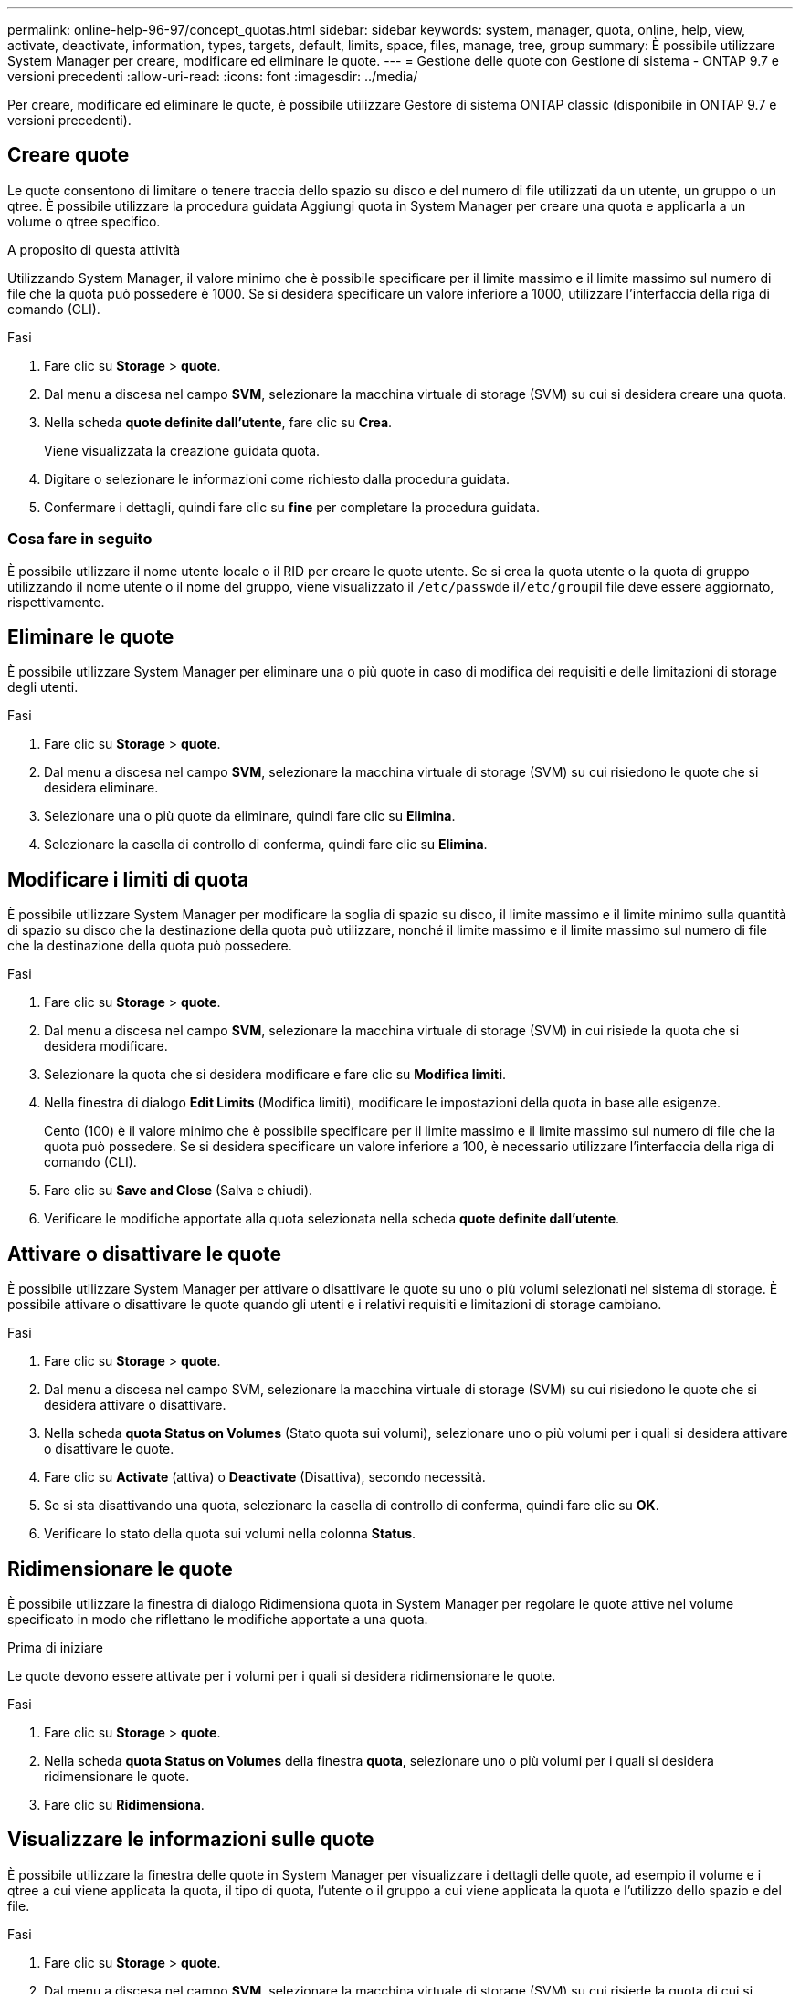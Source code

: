 ---
permalink: online-help-96-97/concept_quotas.html 
sidebar: sidebar 
keywords: system, manager, quota, online, help, view, activate, deactivate, information, types, targets, default, limits, space, files, manage, tree, group 
summary: È possibile utilizzare System Manager per creare, modificare ed eliminare le quote. 
---
= Gestione delle quote con Gestione di sistema - ONTAP 9.7 e versioni precedenti
:allow-uri-read: 
:icons: font
:imagesdir: ../media/


[role="lead"]
Per creare, modificare ed eliminare le quote, è possibile utilizzare Gestore di sistema ONTAP classic (disponibile in ONTAP 9.7 e versioni precedenti).



== Creare quote

Le quote consentono di limitare o tenere traccia dello spazio su disco e del numero di file utilizzati da un utente, un gruppo o un qtree. È possibile utilizzare la procedura guidata Aggiungi quota in System Manager per creare una quota e applicarla a un volume o qtree specifico.

.A proposito di questa attività
Utilizzando System Manager, il valore minimo che è possibile specificare per il limite massimo e il limite massimo sul numero di file che la quota può possedere è 1000. Se si desidera specificare un valore inferiore a 1000, utilizzare l'interfaccia della riga di comando (CLI).

.Fasi
. Fare clic su *Storage* > *quote*.
. Dal menu a discesa nel campo *SVM*, selezionare la macchina virtuale di storage (SVM) su cui si desidera creare una quota.
. Nella scheda *quote definite dall'utente*, fare clic su *Crea*.
+
Viene visualizzata la creazione guidata quota.

. Digitare o selezionare le informazioni come richiesto dalla procedura guidata.
. Confermare i dettagli, quindi fare clic su *fine* per completare la procedura guidata.




=== Cosa fare in seguito

È possibile utilizzare il nome utente locale o il RID per creare le quote utente. Se si crea la quota utente o la quota di gruppo utilizzando il nome utente o il nome del gruppo, viene visualizzato il ``/etc/passwd``e il``/etc/group``il file deve essere aggiornato, rispettivamente.



== Eliminare le quote

È possibile utilizzare System Manager per eliminare una o più quote in caso di modifica dei requisiti e delle limitazioni di storage degli utenti.

.Fasi
. Fare clic su *Storage* > *quote*.
. Dal menu a discesa nel campo *SVM*, selezionare la macchina virtuale di storage (SVM) su cui risiedono le quote che si desidera eliminare.
. Selezionare una o più quote da eliminare, quindi fare clic su *Elimina*.
. Selezionare la casella di controllo di conferma, quindi fare clic su *Elimina*.




== Modificare i limiti di quota

È possibile utilizzare System Manager per modificare la soglia di spazio su disco, il limite massimo e il limite minimo sulla quantità di spazio su disco che la destinazione della quota può utilizzare, nonché il limite massimo e il limite massimo sul numero di file che la destinazione della quota può possedere.

.Fasi
. Fare clic su *Storage* > *quote*.
. Dal menu a discesa nel campo *SVM*, selezionare la macchina virtuale di storage (SVM) in cui risiede la quota che si desidera modificare.
. Selezionare la quota che si desidera modificare e fare clic su *Modifica limiti*.
. Nella finestra di dialogo *Edit Limits* (Modifica limiti), modificare le impostazioni della quota in base alle esigenze.
+
Cento (100) è il valore minimo che è possibile specificare per il limite massimo e il limite massimo sul numero di file che la quota può possedere. Se si desidera specificare un valore inferiore a 100, è necessario utilizzare l'interfaccia della riga di comando (CLI).

. Fare clic su *Save and Close* (Salva e chiudi).
. Verificare le modifiche apportate alla quota selezionata nella scheda *quote definite dall'utente*.




== Attivare o disattivare le quote

È possibile utilizzare System Manager per attivare o disattivare le quote su uno o più volumi selezionati nel sistema di storage. È possibile attivare o disattivare le quote quando gli utenti e i relativi requisiti e limitazioni di storage cambiano.

.Fasi
. Fare clic su *Storage* > *quote*.
. Dal menu a discesa nel campo SVM, selezionare la macchina virtuale di storage (SVM) su cui risiedono le quote che si desidera attivare o disattivare.
. Nella scheda *quota Status on Volumes* (Stato quota sui volumi), selezionare uno o più volumi per i quali si desidera attivare o disattivare le quote.
. Fare clic su *Activate* (attiva) o *Deactivate* (Disattiva), secondo necessità.
. Se si sta disattivando una quota, selezionare la casella di controllo di conferma, quindi fare clic su *OK*.
. Verificare lo stato della quota sui volumi nella colonna *Status*.




== Ridimensionare le quote

È possibile utilizzare la finestra di dialogo Ridimensiona quota in System Manager per regolare le quote attive nel volume specificato in modo che riflettano le modifiche apportate a una quota.

.Prima di iniziare
Le quote devono essere attivate per i volumi per i quali si desidera ridimensionare le quote.

.Fasi
. Fare clic su *Storage* > *quote*.
. Nella scheda *quota Status on Volumes* della finestra *quota*, selezionare uno o più volumi per i quali si desidera ridimensionare le quote.
. Fare clic su *Ridimensiona*.




== Visualizzare le informazioni sulle quote

È possibile utilizzare la finestra delle quote in System Manager per visualizzare i dettagli delle quote, ad esempio il volume e i qtree a cui viene applicata la quota, il tipo di quota, l'utente o il gruppo a cui viene applicata la quota e l'utilizzo dello spazio e del file.

.Fasi
. Fare clic su *Storage* > *quote*.
. Dal menu a discesa nel campo *SVM*, selezionare la macchina virtuale di storage (SVM) su cui risiede la quota di cui si desidera visualizzare le informazioni.
. Eseguire l'azione appropriata:
+
[cols="1a,1a"]
|===
| Se... | Quindi... 


 a| 
Si desidera visualizzare i dettagli di tutte le quote create
 a| 
Fare clic sulla scheda *quote definite dall'utente*.



 a| 
Si desidera visualizzare i dettagli delle quote attualmente attive
 a| 
Fare clic sulla scheda *quota Report*.

|===
. Selezionare la quota a cui si desidera visualizzare le informazioni dall'elenco di quote visualizzato.
. Esaminare i dettagli della quota.




== Tipi di quote

Le quote possono essere classificate in base agli obiettivi a cui sono applicate.

Di seguito sono riportati i tipi di quote in base agli obiettivi a cui sono applicate:

* *Quota utente*
+
La destinazione è un utente.

+
L'utente può essere rappresentato da un nome utente UNIX, un UID UNIX, un SID Windows, un file o una directory il cui UID corrisponde all'utente, un nome utente Windows in formato precedente a Windows 2000 e un file o una directory con un ACL di proprietà del SID dell'utente. È possibile applicarlo a un volume o a un qtree.

* *Quota di gruppo*
+
La destinazione è un gruppo.

+
Il gruppo è rappresentato da un nome di gruppo UNIX, un GID o un file o una directory il cui GID corrisponde al gruppo. ONTAP non applica quote di gruppo basate su un ID Windows. È possibile applicare una quota a un volume o a un qtree.

* *Quota Qtree*
+
La destinazione è un qtree, specificato dal nome del percorso al qtree.

+
È possibile determinare le dimensioni del qtree di destinazione.

* *Quota predefinita*
+
Applica automaticamente un limite di quota a un ampio set di destinazioni di quota senza creare quote separate per ciascuna destinazione.

+
Le quote predefinite possono essere applicate a tutti e tre i tipi di destinazione delle quote (utenti, gruppi e qtree). Il tipo di quota è determinato dal valore del campo tipo.





== Limiti di quota

È possibile applicare un limite di spazio su disco o limitare il numero di file per ciascun tipo di quota. Se non si specifica un limite per una quota, non viene applicato alcun limite.

Le quote possono essere morbide o difficili. Le quote morbide fanno sì che Data ONTAP invii una notifica quando vengono superati i limiti specificati, mentre le quote rigide impediscono il successo di un'operazione di scrittura quando vengono superati i limiti specificati.

Le quote rigide impongono un limite massimo alle risorse di sistema; qualsiasi operazione che comporterebbe il superamento del limite fallisce. Le seguenti impostazioni creano le quote rigide:

* Parametro disk limit
* Parametro limite file


Le quote morbide inviano un messaggio di avviso quando l'utilizzo delle risorse raggiunge un determinato livello, ma non influiscono sulle operazioni di accesso ai dati, in modo da poter intraprendere le azioni appropriate prima che la quota venga superata. Le seguenti impostazioni creano quote soft:

* Soglia per il parametro Disk Limit
* Parametro Soft Disk Limit
* Parametro di limite dei file soft


Le quote Threshold e Soft Disk consentono agli amministratori di ricevere più di una notifica su una quota. In genere, gli amministratori impostano il valore Threshold for Disk Limit (soglia per limite disco) su un valore solo leggermente inferiore al limite del disco, in modo che la soglia fornisca un "avviso finale" prima che la scrittura inizi a non riuscire.

* *Limite di spazio su disco*
+
Limite di spazio su disco applicato alle quote rigide.

* *Limite di spazio su disco*
+
Limite di spazio su disco applicato alle quote soft.

* *Limite di soglia*
+
Limite di spazio su disco applicato alle quote di soglia.

* *Limite massimo di file*
+
Il numero massimo di file su una quota rigida.

* *Limite software file*
+
Il numero massimo di file su una quota soft.





== Gestione delle quote

System Manager include diverse funzionalità che consentono di creare, modificare o eliminare le quote. È possibile creare una quota utente, di gruppo o ad albero e specificare limiti di quota a livello di disco e file. Tutte le quote sono stabilite in base al volume.

Dopo aver creato una quota, è possibile eseguire le seguenti operazioni:

* Attivare e disattivare le quote
* Ridimensionare le quote




== Finestra quote

È possibile utilizzare la finestra quote per creare, visualizzare e gestire informazioni sulle quote.



=== Schede

* *Quote definite dall'utente*
+
È possibile utilizzare la scheda *quote definite dall'utente* per visualizzare i dettagli delle quote create e per creare, modificare o eliminare le quote.

* *Rapporto quota*
+
È possibile utilizzare la scheda quota Report per visualizzare lo spazio e l'utilizzo dei file e per modificare i limiti di spazio e file delle quote attive.

* *Stato quota sui volumi*
+
È possibile utilizzare la scheda quota Status on Volumes (Stato quota sui volumi) per visualizzare lo stato di una quota, attivare o disattivare le quote e ridimensionare le quote.





=== Pulsanti di comando

* *Crea*
+
Apre la creazione guidata quota, che consente di creare le quote.

* *Modifica limiti*
+
Apre la finestra di dialogo Edit Limits (Modifica limiti), che consente di modificare le impostazioni della quota selezionata.

* *Elimina*
+
Elimina la quota selezionata dall'elenco delle quote.

* *Aggiorna*
+
Aggiorna le informazioni nella finestra.





=== Elenco delle quote definite dall'utente

L'elenco delle quote visualizza il nome e le informazioni di archiviazione per ciascuna quota.

* *Volume*
+
Specifica il volume a cui viene applicata la quota.

* *Qtree*
+
Specifica il qtree associato alla quota. "`All Qtree`" indica che la quota è associata a tutti i qtree.

* *Tipo*
+
Specifica il tipo di quota: Utente, gruppo o struttura.

* *Utente/Gruppo*
+
Specifica un utente o un gruppo associato alla quota. "Tutti gli utenti" indica che la quota è associata a tutti gli utenti. "Tutti i gruppi" indica che la quota è associata a tutti i gruppi.

* *Destinazione quota*
+
Specifica il tipo di destinazione a cui è assegnata la quota. La destinazione può essere qtree, user o group.

* *Limite di spazio massimo*
+
Specifica il limite di spazio su disco applicato alle quote rigide.

+
Questo campo è nascosto per impostazione predefinita.

* *Space Soft Limit*
+
Specifica il limite di spazio su disco applicato alle quote soft.

+
Questo campo è nascosto per impostazione predefinita.

* *Soglia*
+
Specifica il limite di spazio su disco applicato alle quote di soglia.

+
Questo campo è nascosto per impostazione predefinita.

* *Limite massimo del file*
+
Specifica il numero massimo di file in una quota rigida.

+
Questo campo è nascosto per impostazione predefinita.

* *Limite di software del file*
+
Specifica il numero massimo di file in una quota soft.

+
Questo campo è nascosto per impostazione predefinita.





=== Area dei dettagli

L'area sotto l'elenco delle quote visualizza i dettagli delle quote, ad esempio l'errore di quota, l'utilizzo e i limiti dello spazio, l'utilizzo e i limiti dei file.

*Informazioni correlate*

https://docs.netapp.com/us-en/ontap/volumes/index.html["Gestione dello storage logico"^]
